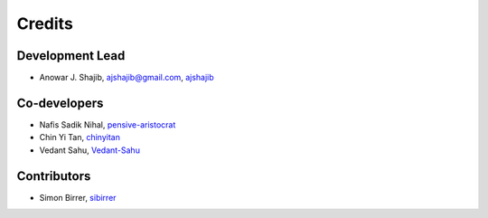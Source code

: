 =======
Credits
=======

Development Lead
----------------

* Anowar J. Shajib, |mail| ajshajib@gmail.com, |github| `ajshajib <https://github.com/ajshajib/>`_



Co-developers
-------------

* Nafis Sadik Nihal, |github| `pensive-aristocrat <https://github.com/pensive-aristocrat>`_
* Chin Yi Tan, |github| `chinyitan <https://github.com/chinyitan>`_
* Vedant Sahu, |github| `Vedant-Sahu <https://github.com/Vedant-Sahu>`_


Contributors
------------

* Simon Birrer, |github| `sibirrer <https://github.com/sibirrer>`_


.. |mail| image:: https://raw.githubusercontent.com/primer/octicons/refs/heads/main/icons/mail-16.svg?sanitize=true
   :alt: mail

.. |github| image:: https://raw.githubusercontent.com/primer/octicons/refs/heads/main/icons/mark-github-16.svg?sanitize=true
   :alt: github

